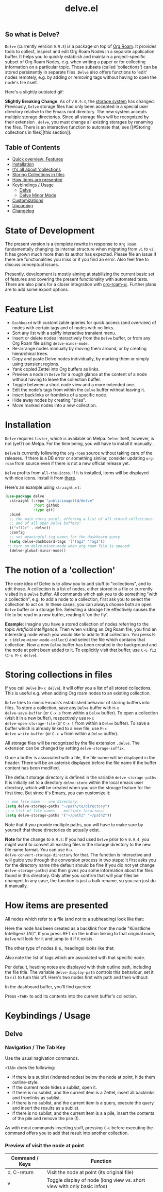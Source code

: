 #+TITLE: delve.el

**  So what is Delve?

=Delve= (currently version =0.9.3=) is a package on top of [[https://github.com/org-roam/org-roam][Org Roam]]. It
provides tools to collect, inspect and edit Org Roam Nodes in a
separate application buffer. It helps you to quickly establish and
maintain a project-specific subset of Org Roam Nodes, e.g. when
writing a paper or for collecting information on a particular topic.
Those subsets (called 'collections') can be stored persistently in
separate files. =Delve= also offers functions to 'edit' nodes remotely,
e.g. by adding or removing tags without having to open the node's file
itself.

Here's a slightly outdated gif:

[[./screenshots/delve-intro-tour.gif]]

*Slightly Breaking Change*: As of v =0.9.4=, the [[#Storing collections in files][storage system]] has
changed. Previously, =Delve= storage files had only been accepted in a
special user directory relative to the Emacs root directory. The new
system accepts multiple storage directories. Since all storage files
will be recognized by their extension =.delve=, you must change all
existing storages by renaming the files. There is an interactive
function to automate that; see [[#Storing collections in
files][this section]].

** Table of Contents
 - [[#feature list][Quick overview: Features]]
 - [[#installation][Installation]] 
 - [[#the notion of a 'collection'][It's all about 'collections]]
 - [[#storing collections in files][Storing Collections in files]]
 - [[#how items are presented][How items are presented]]
 - [[#keybindings / usage][Keybindings / Usage]]
  - [[##delve][Delve]]
  - [[##delve minor mode][Delve Minor Mode]]
 - [[#customizations][Customizations]]
 - [[#upcoming][Upcoming]]
 - [[#changelog][Changelog]]
 
* State of Development

The present version is a complete rewrite in response to =Org Roam=
fundamentally changing its internal structure when migrating from =v1=
to =v2=. It has grown much more than its author has expected. Please
file an issue if there are functionalities you miss or if you find an
error. Also feel free to discuss conceptual issues. 

Presently, development is mostly aiming at stabilizing the current
basic set of features and covering the present functionality with
automated tests. There are also plans for a closer integration with
[[https://github.com/org-roam/org-roam-ui][org-roam-ui]]. Further plans are to add some export options.

* Feature List

 - =Dashboard= with customizable queries for quick access (and overview)
   of nodes with certain tags and of nodes with no links.
 - Sort any list with a spiffy interactive transient menu.
 - Insert or delete nodes interactively from the =Delve= buffer, or from
   any Org Roam file using =delve-minor-mode=.
 - Re-arrange nodes manually by moving them around, or by creating
   hierarchical trees.
 - Copy and paste Delve nodes individually, by marking them or simply
   using transient regions.
 - Yank copied Zettel into Org buffers as links.
 - Preview a node in =Delve= for a rough glance at the content of a node
   without having to leave the collection buffer.
 - Toggle between a short node view and a more extended one.
 - Edit the node's tags from within the =Delve= buffer without leaving it.
 - Insert backlinks or fromlinks of a specific node.
 - Hide away nodes by creating "piles".
 - Move marked nodes into a new collection.

* Installation

=Delve= requires =lister=, which is available on Melpa. =Delve= itself,
however, is not (yet?) on Melpa. For the time being, you will have to
install it manually.

=Delve= is currently following the =org-roam= source without taking care
of the releases. If there is a DB error or something similar, consider
updating =org-roam= from source even if there is not a new official
release yet.

=Delve= profits from =all-the-icons=. If it is installed, items will be
displayed with nice icons. Install it from [[https://github.com/domtronn/all-the-icons.el][there]].

Here's an example using =straight.el=:

#+begin_src emacs-lisp
  (use-package delve
    :straight (:repo "publicimageltd/delve"
               :host github
               :type git)
    :bind
    ;; the main entry point, offering a list of all stored collections
    ;; and of all open Delve buffers:
    (("<f12>" . delve))
    :config
    ;; set meaningful tag names for the dashboard query
    (setq delve-dashboard-tags '("Tag1" "Tag2"))
   ;; turn on delve-minor-mode when org roam file is opened:
    (delve-global-minor-mode))
#+end_src

* The notion of a 'collection'

The core idea of Delve is to allow you to add stuff to "collections",
and to edit those. A collection is a list of nodes, either stored in a
file or currently visited in a =Delve= buffer. All commands which ask
you to do something "with a collection", e.g. to add a node to a
collection, first ask you to select the collection to act on. In these
cases, you can always choose both an open =Delve= buffer or a
storage file. Selecting a storage file effectively causes the file to
be read in a new buffer, reading it 'on the fly'.

*Example*: Imagine you have a stored collection of nodes referring to
the topic /Artificial Intelligence/. Then when visiting an Org Roam
file, you find an interesting node which you would like to add to that
collection. You press =M-n c= (=delve-minor-mode-collect=) and select the
file which contains that collection. Now a new =Delve= buffer has been
created in the background and the node at point been added to it. To
explicitly visit that buffer, use =C-u f12= (=C-u M-x delve=).

* Storing collections in files

If you call =Delve= (=M-x delve=), it will offer you a list of all stored
collections. This is useful e.g. when adding Org roam nodes to an
existing collection.

=Delve= tries to mimic Emacs's established behavior of storing buffers
into files. To store a collection, save any =Delve= buffer with =M-x
delve-save-buffer= (or =C-x s= from within a =Delve= buffer). To open a
collection (visit it in a new buffer), respectively use =M-x
delve-open-storage-file= (or =C-x f= from within a =Delve= buffer). To save
a buffer which is already linked to a new file, use =M-x
delve-write-buffer= (or =C-x w= from within a =Delve= buffer).

All storage files will be recognized by the file extension =.delve=. The
extension can be changed by setting =delve-storage-suffix=.

Once a buffer is associated with a file, the file name will be
displayed in the header. There will be an asterisk displayed before
the file name if the buffer content has been modified.

The default storage directory is defined in the variable
=delve-storage-paths=. It is initially set to a directory =delve-store=
within the local emacs user directory, which will be created when you
use the storage feature for the first time. But since it's Emacs, you
can customize it:

#+begin_src emacs-lisp
;; one file name -- one directory:
(setq delve-storage-paths "~/path/to/directory")
;; a list of file names -- multiple locations:
(setq delve-storage-paths '("~/path1" "~/path2"))
#+end_src

Note that if you provide multiple paths, you will have to make sure by
yourself that these directories do actually exist.

*Note* for the change to =0.9.4=: If you had used =Delve= prior to v =0.9.4=,
you might want to convert all existing files in the storage directory
to the new file name format. You can use =M-x
delve-convert-storage-directory= for that. The function is interactive
and will guide you through the conversion process in two steps: It
first asks you for the directory name (the default should be fine if
you did not yet change =delve-storage-paths=) and then gives you some
information about the files found in this directory. Only after you
confirm that will your files be changed. In any case, the function is
just a bulk rename, so you can just do it manually.

* How items are presented

All nodes which refer to a file (and not to a subheading) look like that:

[[./screenshots/file-node-no-tags.png]]

Here the node has been created as a backlink from the node "Künstliche
Intelligenz (AI)". If you press RET on the button linking to that
original node, =Delve= will look for it and jump to it if it exists.

The other type of nodes (i.e., headings) looks like that:

[[./screenshots/heading-node-tags.png]]

Also note the list of tags which are associated with that specific node.

Per default, heading notes are displayed with their outline path,
including the file title. The variable =delve-display-path= controls
this behaviour, set it to =nil= to turn this off. Here's two nodes first
with path and then without:

[[./screenshots/node-with-and-without-path.png]]

In the dashboard buffer, you'll find queries:

[[./screenshots/query.png]]

Press =<TAB>= to add its contents into the current buffer's collection.

* Keybindings / Usage
** Delve
*** Navigation / The Tab Key

Use the usual nagivation commands.

=<TAB>= does the following:
 - If there is a sublist (indented nodes) below the node at point,
   hide them outline-style.
 - If the current node hides a sublist, open it.
 - If there is no sublist, and the current item is a Zettel, insert
   all backlinks and fromlinks as sublist.
 - If there is no sublist, and the current item is a query, execute
   the query and insert the results as a sublist.
 - If there is no sublist, and the current item is a a pile, insert
   the contents of the pile and remove the pile (!).

As with most commands inserting stuff, pressing =C-u= before executing
the command offers you to add that result into another collection.

*** Preview of visit the node at point

[[./screenshots/node-with-preview.png]]

| Command / Keys | Function                                                                |
|----------------+-------------------------------------------------------------------------|
| o, C-return    | Visit the node at point  (its original file)                            |
| v              | Toggle display of node (long view vs. short view with only basic infos) |
| RET            | If on a node, toggle preview                                            |

The preview buffer recognizes all id links in the previewed text and
turns them into 'buttons'. Press RET or click on these buttonized
links to visit the node they are referring to. Press =i= on the links in
the preview to directly insert the node referred to after the node at
point.

*** Marking / unmarking nodes

| Command / Keys | Function                                                     |
|----------------+--------------------------------------------------------------|
| m              | Mark node at point and move to next one                      |
| C-u m          | Mark all nodes below current nodes, if they form a "sublist" |
| u              | Unmark node at point and move to next one                    |
| C-u u          | Unmark sublist bewlow                                        |
| U              | Unmark all items                                             |

Most functions which work with "marked nodes" also accept regions. 

*** Choosing and inserting nodes 

Per default, offer to insert a node from a given list of nodes per
completion. If =counsel= is installed, all of the following commands
allow to insert multiple nodes at once. Support for other completion
packages is lacking, contributions are welcome.

| Command / Keys | Function                                                  |
|----------------+-----------------------------------------------------------|
| nn             | Insert new node(s)                                        |
| nt             | Insert node(s), limit selection to a specific tag or tags |
| nb             | Insert node(s) from all backlinks of that node below      |
| nf             | insert node(s) from all fromlinks of that node below      |

*** Insert nodes directly

| Command / Keys | Function                                                                |
|----------------+-------------------------------------------------------------------------|
| tab            | If current node is not hiding a sublist, insert backlinks and fromlinks |
| f, C-right     | Insert fromlinks of current node as a sublist                           |
| b, C-left      | Insert backlinks to current node as a sublist                           |

*** Deleting nodes

| Command / Keys | Function                             |
|----------------+--------------------------------------|
| <delete>       | Delete marked nodes or node at point |

*** Copy and Paste

There is a rudimentary support of copy/paste. Use the usual commands
to copy the items within the active region into the kill ring, such as
=M-w=, or to copy and kill them (=C-w=). A string representing the
selected items is pushed onto the kill ring. The =yank= command (=M-y=) is
remapped to an internal function which interprets this string data and
inserts it at point.

There is currently no replacement for =yank-pop=.

*** Refresh / Update

| Command / Keys | Function                                           |
|----------------+----------------------------------------------------|
| g              | Update all nodes marked as "out of sync" (with a star) |
| C-u g          | Force update of marked nodes or node at point |

*** Piling Zettel

Like on any good real desktop, you can pile the Zettels:

| Command / Keys | Function                                        |
|----------------+-------------------------------------------------|
| m, u           | Mark or unmark first the nodes you want to pils |
| p              | Then create a pile                              |
| i              | Insert contents of pile and remove the pile     |

If you press =p= while the region is active, pile the nodes in that
region.

To insert a pile, either press =<TAB>= or =i=.

*** Insert headings
Use =h= to insert a heading. A heading is just a simple text item which
you can use to internally structure your nodes.
*** Remote Editing of Org Roam Nodes 

| Command / Keys | Function               |
|----------------+------------------------|
| +              | Add tag(s) remotely    |
| -              | Remove tag(s) remotely |

Remote editing either applies to all marked nodes and the nodes in the
currently active region, or, if nothing is marked, to the node at
point.

If editing multiple nodes, you can choose between all tags which are
present in all nodes (union of sets). Attempts to remove a tag in a node
which does not have this tag are silently skipped.

Press =g= to refresh after editing.

*** Sorting
The key =s= gives access to some sorting commands, which are presented
as a transient menu. Sorting (or reversing) applies to the current
sublist at point. If there is no sublist, the whole list is sorted.


** Delve Minor Mode

If you enable the =delve-global-minor-mode=, a =delve-minor-mode= will be
locally enabled when visting an Org Roam file. This binds some keys
which facilitate 'collecting' stuff. All keys are on a prefix map
which defaults to =M-n=. You can change the bindings by just setting
the prefix map:

#+begin_src emacs-lisp
  ;; set this /before/ loading Delve!, e.g. in the :init section of a
  ;; use-package declaration:
    (setq delve-minor-mode-prefix-key (kbd "C-c d"))
#+end_src

| Command / Keys | Function                                                     |
|----------------+--------------------------------------------------------------|
| M-n .          | Create ID link for the current heading                       |
| M-n +          | Add tag to the heading at point                              |
| M-n -          | Remove tag from the heading at point                         |
| M-n c          | Add node at point to a Delve collection                      |
| M-n a          | Add all nodes of current Org Roam file to a Delve collection |
| M-n f          | Find the node at point in currently open Delve buffers       |

It is planned to enable the collection keys also in =Org Roam Mode=
buffers (TODO).

* Customizations

: delve-dashboard-tags 

List of strings (or of lists of strings), from which the initial
Dashboard queries are built. E.g., with the setting =(setq
delve-dashboard-tags '("relevant"))=; the Dashboard will have a query
for all Delve nodes tagged with the tag =relevant=.

* Upcoming 

This is a list of stuff I intend to add (soonish):

 - Save all stores with suffix '.delve'.
 - Do not restrict storage to one directory; use list of directories instead.
 - +Remote editing on all marked lists.+
 - Make minor mode collection functions also work in org roam mode buffer.
 - +Add 'modified' flag and show it in the header.+
 - Add sorting according to title and mtime.

* Changelog

** Current 
 
  - Lift storage system restriction to one predefined directory; force
    all storage files to end in =.delve=.
  - Toggle between extended view (default) and a shorter one.
  - Rudimentary copy/paste.
  - Yank copied or pasted Org Roam Node zettel into org buffers.
  - Bugfix because org-roam somwhere lost the function =org-roam-node-find-file-noselect=.
  - Sorting.

** 0.9.3

 - Refactor collecting nodes from outside Delve.
 - For non-file nodes, display the outline path. Depends now on Org
   Roam with DB 18 (merged in Nov., 10th, 21).
 - Introduce new item type "Heading" (key =h=)
 - Allow remote editing (add, remove tags) of multiple items.
 - Mark list as "modified" if items are deleted, inserted or updated.
   Storing the list removes that flag.
 - Somewhere in between is 0.9.2, I forgot to update all version
   numbers in all files. 

** 0.9 
Complete rewrite; now based on Org Roam =v2=.
